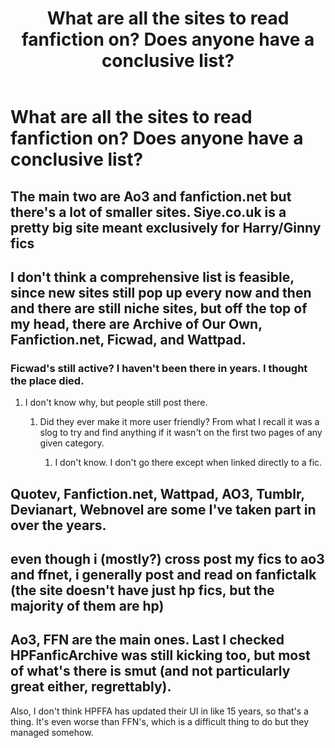 #+TITLE: What are all the sites to read fanfiction on? Does anyone have a conclusive list?

* What are all the sites to read fanfiction on? Does anyone have a conclusive list?
:PROPERTIES:
:Author: NotSoSnarky
:Score: 3
:DateUnix: 1621913988.0
:DateShort: 2021-May-25
:FlairText: Request
:END:

** The main two are Ao3 and fanfiction.net but there's a lot of smaller sites. Siye.co.uk is a pretty big site meant exclusively for Harry/Ginny fics
:PROPERTIES:
:Author: The_BadJuju
:Score: 5
:DateUnix: 1621921413.0
:DateShort: 2021-May-25
:END:


** I don't think a comprehensive list is feasible, since new sites still pop up every now and then and there are still niche sites, but off the top of my head, there are Archive of Our Own, Fanfiction.net, Ficwad, and Wattpad.
:PROPERTIES:
:Author: callmesalticidae
:Score: 2
:DateUnix: 1621919098.0
:DateShort: 2021-May-25
:END:

*** Ficwad's still active? I haven't been there in years. I thought the place died.
:PROPERTIES:
:Author: twistedmic
:Score: 2
:DateUnix: 1621920420.0
:DateShort: 2021-May-25
:END:

**** I don't know why, but people still post there.
:PROPERTIES:
:Author: callmesalticidae
:Score: 3
:DateUnix: 1621920500.0
:DateShort: 2021-May-25
:END:

***** Did they ever make it more user friendly? From what I recall it was a slog to try and find anything if it wasn't on the first two pages of any given category.
:PROPERTIES:
:Author: twistedmic
:Score: 1
:DateUnix: 1621920728.0
:DateShort: 2021-May-25
:END:

****** I don't know. I don't go there except when linked directly to a fic.
:PROPERTIES:
:Author: callmesalticidae
:Score: 1
:DateUnix: 1621920836.0
:DateShort: 2021-May-25
:END:


** Quotev, Fanfiction.net, Wattpad, AO3, Tumblr, Devianart, Webnovel are some I've taken part in over the years.
:PROPERTIES:
:Author: SarfireBR
:Score: 2
:DateUnix: 1621937444.0
:DateShort: 2021-May-25
:END:


** even though i (mostly?) cross post my fics to ao3 and ffnet, i generally post and read on fanfictalk (the site doesn't have just hp fics, but the majority of them are hp)
:PROPERTIES:
:Author: gruumpy_cat
:Score: 1
:DateUnix: 1621967066.0
:DateShort: 2021-May-25
:END:


** Ao3, FFN are the main ones. Last I checked HPFanficArchive was still kicking too, but most of what's there is smut (and not particularly great either, regrettably).

Also, I don't think HPFFA has updated their UI in like 15 years, so that's a thing. It's even worse than FFN's, which is a difficult thing to do but they managed somehow.
:PROPERTIES:
:Author: Erebus1999
:Score: 1
:DateUnix: 1622084414.0
:DateShort: 2021-May-27
:END:
